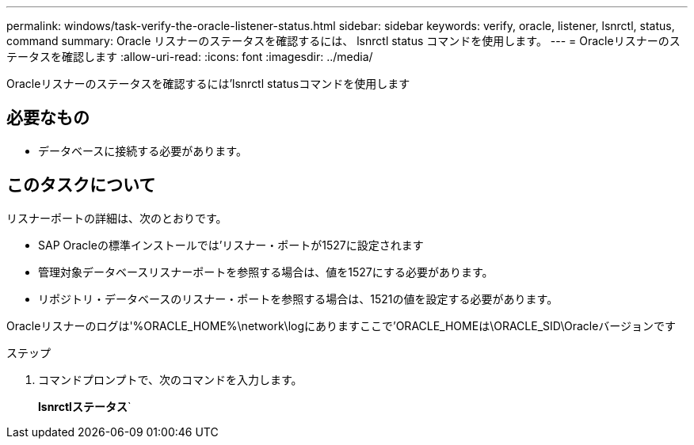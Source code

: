 ---
permalink: windows/task-verify-the-oracle-listener-status.html 
sidebar: sidebar 
keywords: verify, oracle, listener, lsnrctl, status, command 
summary: Oracle リスナーのステータスを確認するには、 lsnrctl status コマンドを使用します。 
---
= Oracleリスナーのステータスを確認します
:allow-uri-read: 
:icons: font
:imagesdir: ../media/


[role="lead"]
Oracleリスナーのステータスを確認するには'lsnrctl statusコマンドを使用します



== 必要なもの

* データベースに接続する必要があります。




== このタスクについて

リスナーポートの詳細は、次のとおりです。

* SAP Oracleの標準インストールでは'リスナー・ポートが1527に設定されます
* 管理対象データベースリスナーポートを参照する場合は、値を1527にする必要があります。
* リポジトリ・データベースのリスナー・ポートを参照する場合は、1521の値を設定する必要があります。


Oracleリスナーのログは'%ORACLE_HOME%\network\logにありますここで'ORACLE_HOMEは\ORACLE_SID\Oracleバージョンです

.ステップ
. コマンドプロンプトで、次のコマンドを入力します。
+
*lsnrctlステータス*`


